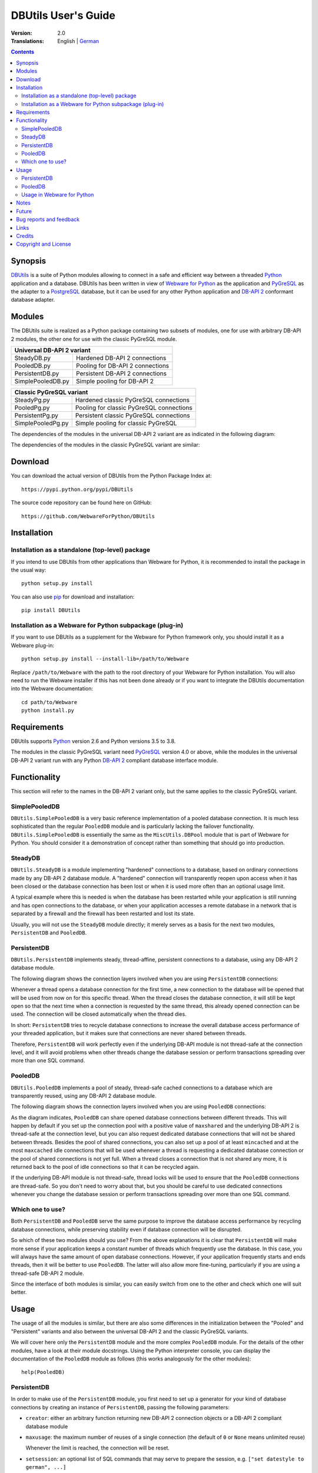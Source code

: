 ﻿DBUtils User's Guide
++++++++++++++++++++

:Version: 2.0
:Translations: English | German_

.. _German: main.de.html

.. contents:: Contents


Synopsis
========

DBUtils_ is a suite of Python modules allowing to connect in a safe and
efficient way between a threaded Python_ application and a database. DBUtils
has been written in view of `Webware for Python`_ as the application and
PyGreSQL_ as the adapter to a PostgreSQL_ database, but it can be used
for any other Python application and `DB-API 2`_ conformant database adapter.


Modules
=======

The DBUtils suite is realized as a Python package containing
two subsets of modules, one for use with arbitrary DB-API 2 modules,
the other one for use with the classic PyGreSQL module.

+-------------------+------------------------------------------+
| Universal DB-API 2 variant                                   |
+===================+==========================================+
| SteadyDB.py       | Hardened DB-API 2 connections            |
+-------------------+------------------------------------------+
| PooledDB.py       | Pooling for DB-API 2 connections         |
+-------------------+------------------------------------------+
| PersistentDB.py   | Persistent DB-API 2 connections          |
+-------------------+------------------------------------------+
| SimplePooledDB.py | Simple pooling for DB-API 2              |
+-------------------+------------------------------------------+

+-------------------+------------------------------------------+
| Classic PyGreSQL variant                                     |
+===================+==========================================+
| SteadyPg.py       | Hardened classic PyGreSQL connections    |
+-------------------+------------------------------------------+
| PooledPg.py       | Pooling for classic PyGreSQL connections |
+-------------------+------------------------------------------+
| PersistentPg.py   | Persistent classic PyGreSQL connections  |
+-------------------+------------------------------------------+
| SimplePooledPg.py | Simple pooling for classic PyGreSQL      |
+-------------------+------------------------------------------+

The dependencies of the modules in the universal DB-API 2 variant
are as indicated in the following diagram:

.. image:: dbdep.png

The dependencies of the modules in the classic PyGreSQL variant
are similar:

.. image:: pgdep.png


Download
========

You can download the actual version of DBUtils from
the Python Package Index at::

  https://pypi.python.org/pypi/DBUtils

The source code repository can be found here on GitHub::

  https://github.com/WebwareForPython/DBUtils


Installation
============

Installation as a standalone (top-level) package
------------------------------------------------
If you intend to use DBUtils from other applications than Webware for Python,
it is recommended to install the package in the usual way::

  python setup.py install

You can also use `pip`_ for download and installation::

  pip install DBUtils

.. _pip: https://pip.pypa.io/

Installation as a Webware for Python subpackage (plug-in)
---------------------------------------------------------
If you want to use DBUtils as a supplement for the Webware for Python
framework only, you should install it as a Webware plug-in::

  python setup.py install --install-lib=/path/to/Webware

Replace ``/path/to/Webware`` with the path to the root directory of
your Webware for Python installation. You will also need to run the
Webware installer if this has not been done already or if you want to
integrate the DBUtils documentation into the Webware documentation::

  cd path/to/Webware
  python install.py


Requirements
============

DBUtils supports Python_ version 2.6 and Python versions 3.5 to 3.8.

The modules in the classic PyGreSQL variant need PyGreSQL_ version 4.0
or above, while the modules in the universal DB-API 2 variant run with
any Python `DB-API 2`_ compliant database interface module.


Functionality
=============

This section will refer to the names in the DB-API 2 variant only,
but the same applies to the classic PyGreSQL variant.

SimplePooledDB
--------------
``DBUtils.SimplePooledDB`` is a very basic reference implementation of
a pooled database connection. It is much less sophisticated than the
regular ``PooledDB`` module and is particularly lacking the failover
functionality. ``DBUtils.SimplePooledDB`` is essentially the same as
the ``MiscUtils.DBPool`` module that is part of Webware for Python.
You should consider it a demonstration of concept rather than something
that should go into production.

SteadyDB
--------
``DBUtils.SteadyDB`` is a module implementing "hardened" connections
to a database, based on ordinary connections made by any DB-API 2
database module. A "hardened" connection will transparently reopen upon
access when it has been closed or the database connection has been lost
or when it is used more often than an optional usage limit.

A typical example where this is needed is when the database has been
restarted while your application is still running and has open connections
to the database, or when your application accesses a remote database in
a network that is separated by a firewall and the firewall has been
restarted and lost its state.

Usually, you will not use the ``SteadyDB`` module directly; it merely serves
as a basis for the next two modules, ``PersistentDB`` and ``PooledDB``.

PersistentDB
------------
``DBUtils.PersistentDB`` implements steady, thread-affine, persistent
connections to a database, using any DB-API 2 database module.

The following diagram shows the connection layers involved when you
are using ``PersistentDB`` connections:

.. image:: persist.png

Whenever a thread opens a database connection for the first time, a new
connection to the database will be opened that will be used from now on
for this specific thread. When the thread closes the database connection,
it will still be kept open so that the next time when a connection is
requested by the same thread, this already opened connection can be used.
The connection will be closed automatically when the thread dies.

In short: ``PersistentDB`` tries to recycle database connections to
increase the overall database access performance of your threaded application,
but it makes sure that connections are never shared between threads.

Therefore, ``PersistentDB`` will work perfectly even if the underlying
DB-API module is not thread-safe at the connection level, and it will
avoid problems when other threads change the database session or perform
transactions spreading over more than one SQL command.

PooledDB
--------
``DBUtils.PooledDB`` implements a pool of steady, thread-safe cached
connections to a database which are transparently reused, using any
DB-API 2 database module.

The following diagram shows the connection layers involved when you
are using ``PooledDB`` connections:

.. image:: pool.png

As the diagram indicates, ``PooledDB`` can share opened database connections
between different threads. This will happen by default if you set up the
connection pool with a positive value of ``maxshared`` and the underlying
DB-API 2 is thread-safe at the connection level, but you can also request
dedicated database connections that will not be shared between threads.
Besides the pool of shared connections, you can also set up a pool of
at least ``mincached`` and at the most ``maxcached`` idle connections that
will be used whenever a thread is requesting a dedicated database connection
or the pool of shared connections is not yet full. When a thread closes a
connection that is not shared any more, it is returned back to the pool of
idle connections so that it can be recycled again.

If the underlying DB-API module is not thread-safe, thread locks will be
used to ensure that the ``PooledDB`` connections are thread-safe. So you
don't need to worry about that, but you should be careful to use dedicated
connections whenever you change the database session or perform transactions
spreading over more than one SQL command.

Which one to use?
-----------------
Both ``PersistentDB`` and ``PooledDB`` serve the same purpose to improve
the database access performance by recycling database connections, while
preserving stability even if database connection will be disrupted.

So which of these two modules should you use? From the above explanations
it is clear that ``PersistentDB`` will make more sense if your application
keeps a constant number of threads which frequently use the database. In
this case, you will always have the same amount of open database connections.
However, if your application frequently starts and ends threads, then it
will be better to use ``PooledDB``. The latter will also allow more
fine-tuning, particularly if you are using a thread-safe DB-API 2 module.

Since the interface of both modules is similar, you can easily switch from
one to the other and check which one will suit better.


Usage
=====

The usage of all the modules is similar, but there are also some differences
in the initialization between the "Pooled" and "Persistent" variants and also
between the universal DB-API 2 and the classic PyGreSQL variants.

We will cover here only the ``PersistentDB`` module and the more complex
``PooledDB`` module. For the details of the other modules, have a look
at their module docstrings. Using the Python interpreter console, you can
display the documentation of the ``PooledDB`` module as follows (this
works analogously for the other modules)::

  help(PooledDB)

PersistentDB
------------
In order to make use of the ``PersistentDB`` module, you first need to set
up a generator for your kind of database connections by creating an instance
of ``PersistentDB``, passing the following parameters:

* ``creator``: either an arbitrary function returning new DB-API 2
  connection objects or a DB-API 2 compliant database module

* ``maxusage``: the maximum number of reuses of a single connection
  (the default of ``0`` or ``None`` means unlimited reuse)

  Whenever the limit is reached, the connection will be reset.

* ``setsession``: an optional list of SQL commands that may serve to
  prepare the session, e.g. ``["set datestyle to german", ...]``

* ``failures``: an optional exception class or a tuple of exception classes
  for which the connection failover mechanism shall be applied,
  if the default (OperationalError, InternalError) is not adequate

* ``ping``: an optional flag controlling when connections are checked
  with the ``ping()`` method if such a method is available
  (``0`` = ``None`` = never, ``1`` = default = whenever it is requested,
  ``2`` = when a cursor is created, ``4`` = when a query is executed,
  ``7`` = always, and all other bit combinations of these values)

* ``closeable``: if this is set to true, then closing connections will
  be allowed, but by default this will be silently ignored

* ``threadlocal``: an optional class for representing thread-local data
  that will be used instead of our Python implementation
  (threading.local is faster, but cannot be used in all cases)

* The creator function or the connect function of the DB-API 2 compliant
  database module specified as the creator will receive any additional
  parameters such as the host, database, user, password etc. You may
  choose some or all of these parameters in your own creator function,
  allowing for sophisticated failover and load-balancing mechanisms.

For instance, if you are using ``pgdb`` as your DB-API 2 database module and
want every connection to your local database ``mydb`` to be reused 1000 times::

  import pgdb  # import used DB-API 2 module
  from DBUtils.PersistentDB import PersistentDB
  persist = PersistentDB(pgdb, 1000, database='mydb')

Once you have set up the generator with these parameters, you can request
database connections of that kind::

  db = persist.connection()

You can use these connections just as if they were ordinary DB-API 2
connections. Actually what you get is the hardened ``SteadyDB`` version of
the underlying DB-API 2 connection.

Closing a persistent connection with ``db.close()`` will be silently
ignored since it would be reopened at the next usage anyway and
contrary to the intent of having persistent connections. Instead,
the connection will be automatically closed when the thread dies.
You can change this behavior be setting the ``closeable`` parameter.

Note that you need to explicitly start transactions by calling the
``begin()`` method. This ensures that the transparent reopening will be
suspended until the end of the transaction, and that the connection
will be rolled back before being reused by the same thread.

By setting the ``threadlocal`` parameter to ``threading.local``, getting
connections may become a bit faster, but this may not work in all
environments (for instance, ``mod_wsgi`` is known to cause problems
since it clears the ``threading.local`` data between requests).

PooledDB
--------
In order to make use of the ``PooledDB`` module, you first need to set up the
database connection pool by creating an instance of ``PooledDB``, passing the
following parameters:

* ``creator``: either an arbitrary function returning new DB-API 2
  connection objects or a DB-API 2 compliant database module

* ``mincached`` : the initial number of idle connections in the pool
  (the default of ``0`` means no connections are made at startup)

* ``maxcached``: the maximum number of idle connections in the pool
  (the default value of ``0`` or ``None`` means unlimited pool size)

* ``maxshared``: maximum number of shared connections allowed
  (the default value of ``0`` or ``None`` means all connections are dedicated)

  When this maximum number is reached, connections are shared if they
  have been requested as shareable.

* ``maxconnections``: maximum number of connections generally allowed
  (the default value of ``0`` or ``None`` means any number of connections)

* ``blocking``: determines behavior when exceeding the maximum

  If this is set to true, block and wait until the number of
  connections decreases, but by default an error will be reported.

* ``maxusage``: maximum number of reuses of a single connection
  (the default of ``0`` or ``None`` means unlimited reuse)

  When this maximum usage number of the connection is reached,
  the connection is automatically reset (closed and reopened).

* ``setsession``: an optional list of SQL commands that may serve to
  prepare the session, e.g. ``["set datestyle to german", ...]``

* ``reset``: how connections should be reset when returned to the pool
  (``False`` or ``None`` to rollback transcations started with ``begin()``,
  the default value ``True`` always issues a rollback for safety's sake)

* ``failures``: an optional exception class or a tuple of exception classes
  for which the connection failover mechanism shall be applied,
  if the default (OperationalError, InternalError) is not adequate

* ``ping``: an optional flag controlling when connections are checked
  with the ``ping()`` method if such a method is available
  (``0`` = ``None`` = never, ``1`` = default = whenever fetched from the pool,
  ``2`` = when a cursor is created, ``4`` = when a query is executed,
  ``7`` = always, and all other bit combinations of these values)

* The creator function or the connect function of the DB-API 2 compliant
  database module specified as the creator will receive any additional
  parameters such as the host, database, user, password etc. You may
  choose some or all of these parameters in your own creator function,
  allowing for sophisticated failover and load-balancing mechanisms.

For instance, if you are using ``pgdb`` as your DB-API 2 database module and
want a pool of at least five connections to your local database ``mydb``::

  import pgdb  # import used DB-API 2 module
  from DBUtils.PooledDB import PooledDB
  pool = PooledDB(pgdb, 5, database='mydb')

Once you have set up the connection pool you can request database connections
from that pool::

  db = pool.connection()

You can use these connections just as if they were ordinary DB-API 2
connections. Actually what you get is the hardened ``SteadyDB`` version of
the underlying DB-API 2 connection.

Please note that the connection may be shared with other threads by default
if you set a non-zero ``maxshared`` parameter and the DB-API 2 module allows
this. If you want to have a dedicated connection, use::

  db = pool.connection(shareable=False)

Instead of this, you can also get a dedicated connection as follows::

  db = pool.dedicated_connection()

If you don't need it any more, you should immediately return it to the
pool with ``db.close()``. You can get another connection in the same way.

*Warning:* In a threaded environment, never do the following::

  pool.connection().cursor().execute(...)

This would release the connection too early for reuse which may be fatal
if the connections are not thread-safe. Make sure that the connection
object stays alive as long as you are using it, like that::

  db = pool.connection()
  cur = db.cursor()
  cur.execute(...)
  res = cur.fetchone()
  cur.close()  # or del cur
  db.close()  # or del db

Note that you need to explicitly start transactions by calling the
``begin()`` method. This ensures that the connection will not be shared
with other threads, that the transparent reopening will be suspended
until the end of the transaction, and that the connection will be rolled
back before being given back to the connection pool.

Usage in Webware for Python
---------------------------
If you are using DBUtils in order to access a database from `Webware
for Python`_ servlets, you need to make sure that you set up your
database connection generators only once when the application starts,
and not every time a servlet instance is created. For this purpose,
you can add the necessary code to the module or class initialization
code of your base servlet class, or you can use the ``contextInitialize()``
function in the ``__init__.py`` script of your application context.

The directory ``Examples`` that is part of the DButils distribution
contains an example context for Webware for Python that uses a small
demo database designed to track the attendees for a series of seminars
(the idea for this example has been taken from the article
"`The Python DB-API`_" by Andrew Kuchling).

The example context can be configured by either creating a config file
``Configs/Database.config`` or by directly changing the default parameters
in the example servlet ``Examples/DBUtilsExample.py``. This way you can
set an appropriate database user and password, and you can choose the
underlying database module (PyGreSQL classic or any DB-API 2 module).
If the setting ``maxcached`` is present, then the example servlet will use
the "Pooled" variant, otherwise it will use the "Persistent" variant.


Notes
=====
If you are using one of the popular object-relational mappers SQLObject_
or SQLAlchemy_, you won't need DBUtils, since they come with their own
connection pools. SQLObject 2 (SQL-API) is actually borrowing some code
from DBUtils to split the pooling out into a separate layer.

Also note that when you are using a solution like the Apache webserver
with mod_python_ or mod_wsgi_, then your Python code will be usually run
in the context of the webserver's child processes. So if you are using
the ``PooledDB`` module, and several of these child processes are running,
you will have as much database connection pools. If these processes are
running many threads, this may still be a reasonable approach, but if these
processes don't spawn more than one worker thread, as in the case of Apache's
"prefork" multi-processing module, this approach does not make sense.
If you're running such a configuration, you should resort to a middleware
for connection pooling that supports multi-processing, such as pgpool_
or pgbouncer_ for the PostgreSQL database.


Future
======
Some ideas for future improvements:

* Alternatively to the maximum number of uses of a connection,
  implement a maximum time to live for connections.
* Create modules ``MonitorDB`` and ``MonitorPg`` that will run in a separate
  thread, monitoring the pool of the idle connections and maybe also the
  shared connections respectively the thread-affine connections. If a
  disrupted connection is detected, then it will be reestablished automatically
  by the monitoring thread. This will be useful in a scenario where a database
  powering a website is restarted during the night. Without the monitoring
  thread, the users would experience a slight delay in the next morning,
  because only then, the disrupted database connections will be detected and
  the pool will be rebuilt. With the monitoring thread, this will already
  happen during the night, shortly after the disruption.
  The monitoring thread could also be configured to generally recreate
  the connection pool every day shortly before the users arrive.
* Optionally log usage, bad connections and exceeding of limits.


Bug reports and feedback
========================
Please send bug reports, patches and feedback directly to the author
(using the email address given below).

If there are Webware related problems, these can also be discussed in
the `Webware for Python mailing list`_.


Links
=====
Some links to related and alternative software:

* DBUtils_
* Python_
* `Webware for Python`_ framework
* Python `DB-API 2`_
* PostgreSQL_ database
* PyGreSQL_ Python adapter for PostgreSQL
* pgpool_ middleware for PostgreSQL connection pooling
* pgbouncer_ lightweight PostgreSQL connection pooling
* SQLObject_ object-relational mapper
* SQLAlchemy_ object-relational mapper

.. _DBUtils: https://github.com/WebwareForPython/DBUtils
.. _Python: https://www.python.org
.. _Webware for Python: https://webwareforpython.github.io/w4py/
.. _Webware for Python mailing list: https://lists.sourceforge.net/lists/listinfo/webware-discuss
.. _DB-API 2: https://www.python.org/dev/peps/pep-0249/
.. _The Python DB-API: http://www.linuxjournal.com/article/2605
.. _PostgresQL: https://www.postgresql.org/
.. _PyGreSQL: http://www.pygresql.org/
.. _SQLObject: http://www.sqlobject.org/
.. _SQLAlchemy: http://www.sqlalchemy.org
.. _Apache: http://httpd.apache.org/
.. _mod_python: http://modpython.org/
.. _mod_wsgi: https://github.com/GrahamDumpleton/mod_wsgi
.. _pgpool: http://www.pgpool.net/
.. _pgbouncer: https://pgbouncer.github.io/


Credits
=======

:Author: Christoph Zwerschke <cito@online.de>

:Contributions: DBUtils uses code, input and suggestions made by
  Ian Bicking, Chuck Esterbrook (Webware for Python), Dan Green (DBTools),
  Jay Love, Michael Palmer, Tom Schwaller, Geoffrey Talvola,
  Warren Smith (DbConnectionPool), Ezio Vernacotola, Jehiah Czebotar,
  Matthew Harriger, Gregory Piñero and Josef van Eenbergen.


Copyright and License
=====================

Copyright © 2005-2018 by Christoph Zwerschke.
All Rights Reserved.

DBUtils is free and open source software,
licensed under the `MIT license`__.

__ https://opensource.org/licenses/MIT
